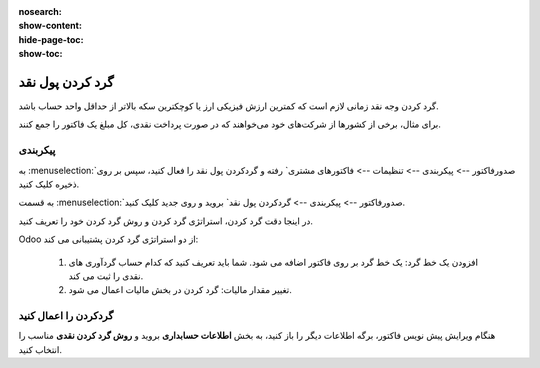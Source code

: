 :nosearch:
:show-content:
:hide-page-toc:
:show-toc:

=============================
گرد کردن پول نقد
=============================

گرد کردن وجه نقد زمانی لازم است که کمترین ارزش فیزیکی ارز یا کوچکترین سکه بالاتر از حداقل واحد حساب باشد.

برای مثال، برخی از کشورها از شرکت‌های خود می‌خواهند که در صورت پرداخت نقدی، کل مبلغ یک فاکتور را جمع کنند.


پیکربندی
------------------------
به  :menuselection:`صدورفاکتور --> پیکربندی --> تنظیمات --> فاکتورهای مشتری` رفته و گردکردن پول نقد را فعال کنید، سپس بر روی ذخیره کلیک کنید.

.. image:: ./img/customer/u2.jpg
    :align: center
    :alt: حسابداری


به قسمت  :menuselection:`صدورفاکتور --> پیکربندی --> گردکردن پول نقد` بروید و روی جدید کلیک کنید.


.. image:: ./img/customer/u3.jpg
    :align: center
    :alt: حسابداری


در اینجا دقت گرد کردن، استراتژی گرد کردن و روش گرد کردن خود را تعریف کنید.

Odoo از دو استراتژی گرد کردن پشتیبانی می کند:

   #. افزودن یک خط گرد: یک خط گرد بر روی فاکتور اضافه می شود. شما باید تعریف کنید که کدام حساب گردآوری های نقدی را ثبت می کند.

   #. تغییر مقدار مالیات: گرد کردن در بخش مالیات اعمال می شود.


گردکردن را اعمال کنید
----------------------------------------------
هنگام ویرایش پیش نویس فاکتور، برگه اطلاعات دیگر را باز کنید، به بخش **اطلاعات حسابداری** بروید و **روش گرد کردن نقدی** مناسب را انتخاب کنید.
